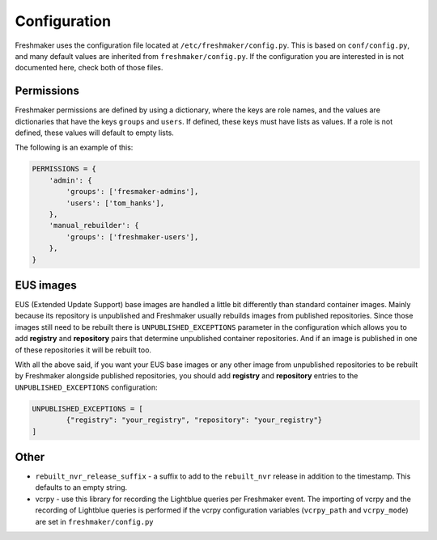 =============
Configuration
=============

Freshmaker uses the configuration file located at
``/etc/freshmaker/config.py``. This is based on ``conf/config.py``, and many
default values are inherited from ``freshmaker/config.py``. If the
configuration you are interested in is not documented here, check both of those
files.


Permissions
===========

Freshmaker permissions are defined by using a dictionary, where the keys
are role names, and the values are dictionaries that have the keys ``groups``
and ``users``. If defined, these keys must have lists as values. If a role is
not defined, these values will default to empty lists.

The following is an example of this:

.. sourcecode:: python

    PERMISSIONS = {
        'admin': {
            'groups': ['fresmaker-admins'],
            'users': ['tom_hanks'],
        },
        'manual_rebuilder': {
            'groups': ['freshmaker-users'],
        },
    }

EUS images
==========
EUS (Extended Update Support) base images are handled a little bit differently than
standard container images. Mainly because its repository is unpublished and
Freshmaker usually rebuilds images from published repositories. Since those images
still need to be rebuilt there is
``UNPUBLISHED_EXCEPTIONS`` parameter in the configuration which allows you to add
**registry** and **repository** pairs that determine unpublished container repositories.
And if an image is published in one of these repositories it will be rebuilt
too.

With all the above said, if you want your EUS base images or any other image from
unpublished repositories to be rebuilt by Freshmaker alongside published repositories,
you should add **registry** and **repository** entries to the ``UNPUBLISHED_EXCEPTIONS``
configuration:

.. sourcecode:: python

    UNPUBLISHED_EXCEPTIONS = [
            {"registry": "your_registry", "repository": "your_registry"}
    ]

Other
=====

* ``rebuilt_nvr_release_suffix`` - a suffix to add to the ``rebuilt_nvr``
  release in addition to the timestamp. This defaults to an empty string.

* vcrpy - use this library for recording the Lightblue queries per
  Freshmaker event. The importing of vcrpy and the recording of Lightblue queries is performed if
  the vcrpy configuration variables (``vcrpy_path`` and ``vcrpy_mode``) are set in
  ``freshmaker/config.py``
